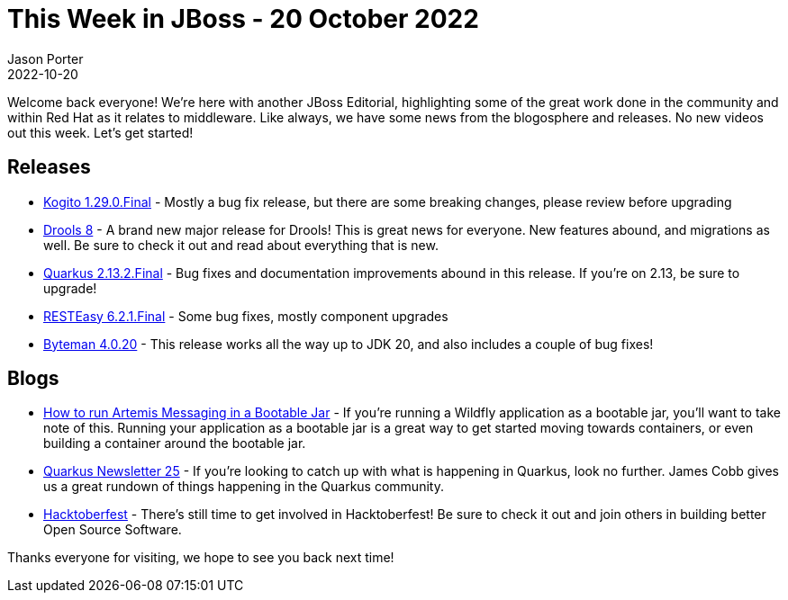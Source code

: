= This Week in JBoss - 20 October 2022
Jason Porter
2022-10-20
:tags: kogito, drools, quarkus, resteasy, byteman, wildfly

Welcome back everyone!
We're here with another JBoss Editorial, highlighting some of the great work done in the community and within Red Hat as it relates to middleware.
Like always, we have some news from the blogosphere and releases.
No new videos out this week.
Let's get started!

== Releases

* https://blog.kie.org/2022/10/kogito-1-29-0-released.html[Kogito 1.29.0.Final] - Mostly a bug fix release, but there are some breaking changes, please review before upgrading
* https://blog.kie.org/2022/10/drools-8-final-toward-a-modular-and-cloud-native-rule-engine.html[Drools 8] - A brand new major release for Drools! This is great news for everyone. New features abound, and migrations as well. Be sure to check it out and read about everything that is new.
* https://quarkus.io/blog/quarkus-2-13-2-final-released/[Quarkus 2.13.2.Final] - Bug fixes and documentation improvements abound in this release. If you're on 2.13, be sure to upgrade!
* https://resteasy.dev/2022/10/10/resteasy-6.2.1.Final-release/[RESTEasy 6.2.1.Final] - Some bug fixes, mostly component upgrades
* http://bytemanblog.blogspot.com/2022/10/byteman-4020-has-been-released.html[Byteman 4.0.20] - This release works all the way up to JDK 20, and also includes a couple of bug fixes!

== Blogs

* http://www.mastertheboss.com/eclipse/eclipse-microservices/how-to-run-artemis-messaging-in-a-bootable-jar/[How to run Artemis Messaging in a Bootable Jar] - If you're running a Wildfly application as a bootable jar, you'll want to take note of this. Running your application as a bootable jar is a great way to get started moving towards containers, or even building a container around the bootable jar.
* https://quarkus.io/blog/quarkus-newsletter-25/[Quarkus Newsletter 25] - If you're looking to catch up with what is happening in Quarkus, look no further. James Cobb gives us a great rundown of things happening in the Quarkus community.
* https://wildfly-security.github.io/wildfly-elytron/hacktoberfest/[Hacktoberfest] - There's still time to get involved in Hacktoberfest! Be sure to check it out and join others in building better Open Source Software.

Thanks everyone for visiting, we hope to see you back next time!

